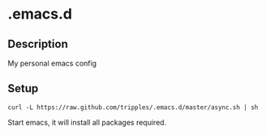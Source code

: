 
* .emacs.d

** Description
My personal emacs config

** Setup
#+BEGIN_SRC shell
curl -L https://raw.github.com/tripples/.emacs.d/master/async.sh | sh
#+END_SRC
Start emacs, it will install all packages required.
